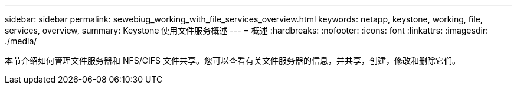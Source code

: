 ---
sidebar: sidebar 
permalink: sewebiug_working_with_file_services_overview.html 
keywords: netapp, keystone, working, file, services, overview, 
summary: Keystone 使用文件服务概述 
---
= 概述
:hardbreaks:
:nofooter: 
:icons: font
:linkattrs: 
:imagesdir: ./media/


[role="lead"]
本节介绍如何管理文件服务器和 NFS/CIFS 文件共享。您可以查看有关文件服务器的信息，并共享，创建，修改和删除它们。
